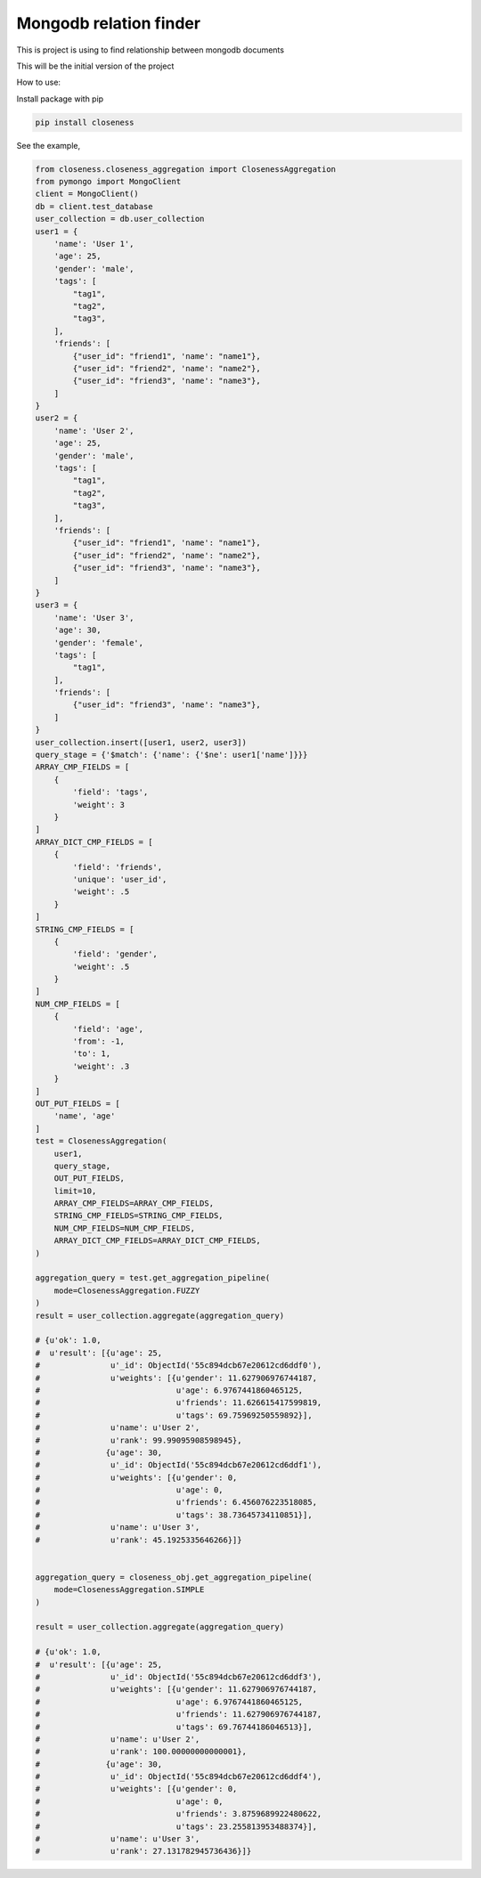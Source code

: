 Mongodb relation finder 
=======================

This is project is using to find relationship between mongodb documents

This will be the initial version of the project


How to use:

Install package with pip


.. code-block:: console

   pip install closeness


See the example,

.. code-block::

   from closeness.closeness_aggregation import ClosenessAggregation
   from pymongo import MongoClient
   client = MongoClient()
   db = client.test_database
   user_collection = db.user_collection
   user1 = {
       'name': 'User 1',
       'age': 25,
       'gender': 'male',
       'tags': [
           "tag1",
           "tag2",
           "tag3",
       ],
       'friends': [
           {"user_id": "friend1", 'name': "name1"},
           {"user_id": "friend2", 'name': "name2"},
           {"user_id": "friend3", 'name': "name3"},
       ]
   }
   user2 = {
       'name': 'User 2',
       'age': 25,
       'gender': 'male',
       'tags': [
           "tag1",
           "tag2",
           "tag3",
       ],
       'friends': [
           {"user_id": "friend1", 'name': "name1"},
           {"user_id": "friend2", 'name': "name2"},
           {"user_id": "friend3", 'name': "name3"},
       ]
   }
   user3 = {
       'name': 'User 3',
       'age': 30,
       'gender': 'female',
       'tags': [
           "tag1",
       ],
       'friends': [
           {"user_id": "friend3", 'name': "name3"},
       ]
   }
   user_collection.insert([user1, user2, user3])
   query_stage = {'$match': {'name': {'$ne': user1['name']}}}
   ARRAY_CMP_FIELDS = [
       {
           'field': 'tags',
           'weight': 3
       }
   ]
   ARRAY_DICT_CMP_FIELDS = [
       {
           'field': 'friends',
           'unique': 'user_id',
           'weight': .5
       }
   ]
   STRING_CMP_FIELDS = [
       {
           'field': 'gender',
           'weight': .5
       }
   ]
   NUM_CMP_FIELDS = [
       {
           'field': 'age',
           'from': -1,
           'to': 1,
           'weight': .3
       }
   ]
   OUT_PUT_FIELDS = [
       'name', 'age'
   ]
   test = ClosenessAggregation(
       user1,
       query_stage,
       OUT_PUT_FIELDS,
       limit=10,
       ARRAY_CMP_FIELDS=ARRAY_CMP_FIELDS,
       STRING_CMP_FIELDS=STRING_CMP_FIELDS,
       NUM_CMP_FIELDS=NUM_CMP_FIELDS,
       ARRAY_DICT_CMP_FIELDS=ARRAY_DICT_CMP_FIELDS,
   )

   aggregation_query = test.get_aggregation_pipeline(
       mode=ClosenessAggregation.FUZZY
   )
   result = user_collection.aggregate(aggregation_query)
   
   # {u'ok': 1.0,
   #  u'result': [{u'age': 25,
   #               u'_id': ObjectId('55c894dcb67e20612cd6ddf0'),
   #               u'weights': [{u'gender': 11.627906976744187,
   #                             u'age': 6.9767441860465125,
   #                             u'friends': 11.626615417599819,
   #                             u'tags': 69.75969250559892}],
   #               u'name': u'User 2',
   #               u'rank': 99.99095908598945},
   #              {u'age': 30,
   #               u'_id': ObjectId('55c894dcb67e20612cd6ddf1'),
   #               u'weights': [{u'gender': 0,
   #                             u'age': 0,
   #                             u'friends': 6.456076223518085,
   #                             u'tags': 38.73645734110851}],
   #               u'name': u'User 3',
   #               u'rank': 45.1925335646266}]}


   aggregation_query = closeness_obj.get_aggregation_pipeline(
       mode=ClosenessAggregation.SIMPLE
   )

   result = user_collection.aggregate(aggregation_query)

   # {u'ok': 1.0,
   #  u'result': [{u'age': 25,
   #               u'_id': ObjectId('55c894dcb67e20612cd6ddf3'),
   #               u'weights': [{u'gender': 11.627906976744187,
   #                             u'age': 6.9767441860465125,
   #                             u'friends': 11.627906976744187,
   #                             u'tags': 69.76744186046513}],
   #               u'name': u'User 2',
   #               u'rank': 100.00000000000001},
   #              {u'age': 30,
   #               u'_id': ObjectId('55c894dcb67e20612cd6ddf4'),
   #               u'weights': [{u'gender': 0,
   #                             u'age': 0,
   #                             u'friends': 3.8759689922480622,
   #                             u'tags': 23.255813953488374}],
   #               u'name': u'User 3',
   #               u'rank': 27.131782945736436}]}


